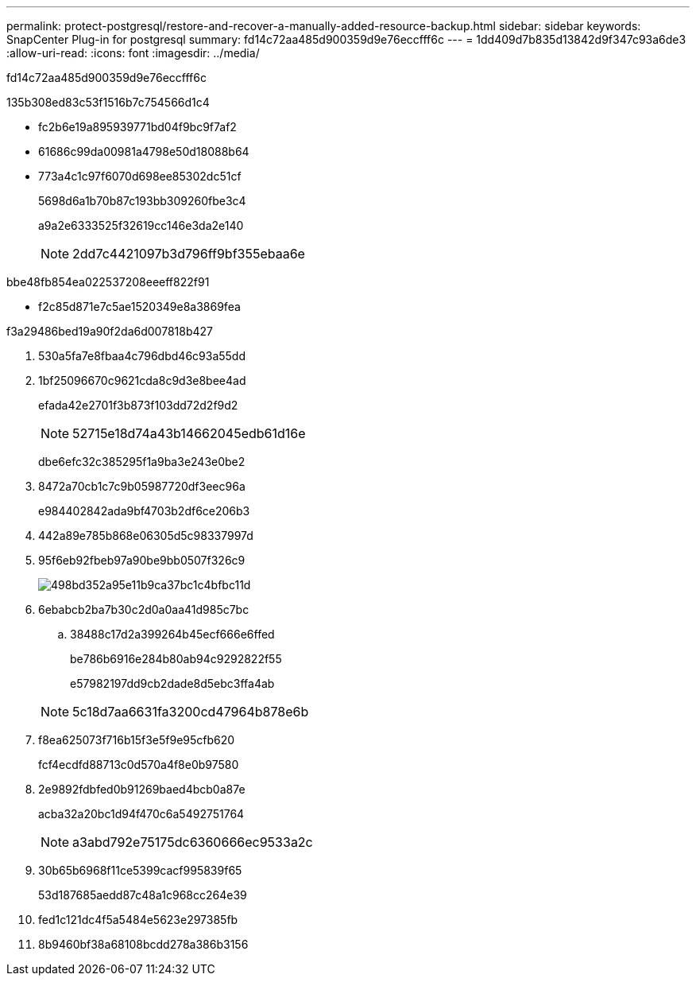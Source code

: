 ---
permalink: protect-postgresql/restore-and-recover-a-manually-added-resource-backup.html 
sidebar: sidebar 
keywords: SnapCenter Plug-in for postgresql 
summary: fd14c72aa485d900359d9e76eccfff6c 
---
= 1dd409d7b835d13842d9f347c93a6de3
:allow-uri-read: 
:icons: font
:imagesdir: ../media/


[role="lead"]
fd14c72aa485d900359d9e76eccfff6c

.135b308ed83c53f1516b7c754566d1c4
* fc2b6e19a895939771bd04f9bc9f7af2
* 61686c99da00981a4798e50d18088b64
* 773a4c1c97f6070d698ee85302dc51cf
+
5698d6a1b70b87c193bb309260fbe3c4

+
a9a2e6333525f32619cc146e3da2e140

+

NOTE: 2dd7c4421097b3d796ff9bf355ebaa6e



.bbe48fb854ea022537208eeeff822f91
* f2c85d871e7c5ae1520349e8a3869fea


.f3a29486bed19a90f2da6d007818b427
. 530a5fa7e8fbaa4c796dbd46c93a55dd
. 1bf25096670c9621cda8c9d3e8bee4ad
+
efada42e2701f3b873f103dd72d2f9d2

+

NOTE: 52715e18d74a43b14662045edb61d16e

+
dbe6efc32c385295f1a9ba3e243e0be2

. 8472a70cb1c7c9b05987720df3eec96a
+
e984402842ada9bf4703b2df6ce206b3

. 442a89e785b868e06305d5c98337997d
. 95f6eb92fbeb97a90be9bb0507f326c9
+
image::../media/restoring_resource.gif[498bd352a95e11b9ca37bc1c4bfbc11d]

. 6ebabcb2ba7b30c2d0a0aa41d985c7bc
+
.. 38488c17d2a399264b45ecf666e6ffed
+
be786b6916e284b80ab94c9292822f55

+
e57982197dd9cb2dade8d5ebc3ffa4ab



+

NOTE: 5c18d7aa6631fa3200cd47964b878e6b

. f8ea625073f716b15f3e5f9e95cfb620
+
fcf4ecdfd88713c0d570a4f8e0b97580

. 2e9892fdbfed0b91269baed4bcb0a87e
+
acba32a20bc1d94f470c6a5492751764

+

NOTE: a3abd792e75175dc6360666ec9533a2c

. 30b65b6968f11ce5399cacf995839f65
+
53d187685aedd87c48a1c968cc264e39

. fed1c121dc4f5a5484e5623e297385fb
. 8b9460bf38a68108bcdd278a386b3156


